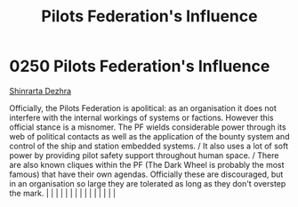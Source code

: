 :PROPERTIES:
:ID:       3d4ba025-85b3-47a0-9e3b-3f1cd56ff2e2
:END:
#+title: Pilots Federation's Influence
#+filetags: :beacon:
*     0250  Pilots Federation's Influence
[[id:c6b67ab9-66c5-4636-a978-2ca3a9ab012c][Shinrarta Dezhra]]

Officially, the Pilots Federation is apolitical: as an organisation it does not interfere with the internal workings of systems or factions. However this official stance is a misnomer. The PF wields considerable power through its web of political contacts as well as the application of the bounty system and control of the ship and station embedded systems. / It also uses a lot of soft power by providing pilot safety support throughout human space. / There are also known cliques within the PF (The Dark Wheel is probably the most famous) that have their own agendas. Officially these are discouraged, but in an organisation so large they are tolerated as long as they don't overstep the mark.                                                                                                                                                                                                                                                                                                                                                                                                                                                                                                                                                                                                                                                                                                                                                                                                                                                                                                                                                                                                                                                                                                                                                                                                                                                                                                                                                                                                                                                                                                                                                                                                                                                                                                                                                                                                                                                                                                                                                                                                                                                                                                                                                                                                                                                                                                                           |   |   |                                                                                                                                                                                                                                                                                                                                                                                                                                                                                                                                                                                                                                                                                                                                                                                                                                                                                                                                                                                                                       |   |   |   |   |   |   |   |   |   |   |   |   

[[file:img/beacons/0250.png]]
